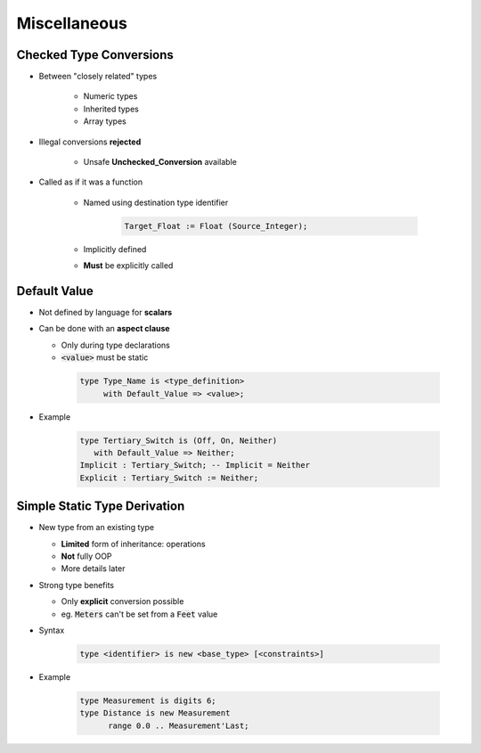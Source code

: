 ===============
Miscellaneous
===============

-----------------------------
 Checked Type Conversions
-----------------------------

* Between "closely related" types

   - Numeric types
   - Inherited types
   - Array types

* Illegal conversions **rejected**

   - Unsafe **Unchecked_Conversion** available

* Called as if it was a function

   - Named using destination type identifier

      .. code:: Ada

         Target_Float := Float (Source_Integer);

   - Implicitly defined
   - **Must** be explicitly called

-------------
Default Value
-------------

* Not defined by language for **scalars**
* Can be done with an **aspect clause**

  - Only during type declarations
  - :code:`<value>` must be static

   .. code:: Ada

      type Type_Name is <type_definition>
           with Default_Value => <value>;

* Example

   .. code:: Ada

      type Tertiary_Switch is (Off, On, Neither)
         with Default_Value => Neither;
      Implicit : Tertiary_Switch; -- Implicit = Neither
      Explicit : Tertiary_Switch := Neither;

..
  language_version 2012

-------------------------------
Simple Static Type Derivation
-------------------------------

* New type from an existing type

  - **Limited** form of inheritance: operations
  - **Not** fully OOP
  - More details later

* Strong type benefits

  - Only **explicit** conversion possible
  - eg. :code:`Meters` can't be set from a :code:`Feet` value

* Syntax

   .. code:: Ada

      type <identifier> is new <base_type> [<constraints>]

* Example

   .. code:: Ada

      type Measurement is digits 6;
      type Distance is new Measurement
            range 0.0 .. Measurement'Last;

